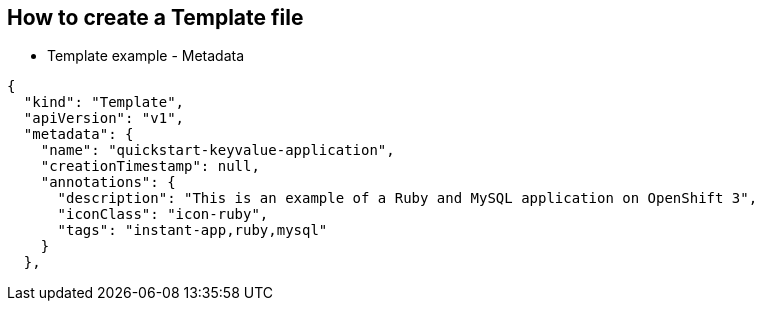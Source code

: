 == How to create a Template file
:noaudio:

* Template example - Metadata

[source,json]
----
{
  "kind": "Template",
  "apiVersion": "v1",
  "metadata": {
    "name": "quickstart-keyvalue-application",
    "creationTimestamp": null,
    "annotations": {
      "description": "This is an example of a Ruby and MySQL application on OpenShift 3",
      "iconClass": "icon-ruby",
      "tags": "instant-app,ruby,mysql"
    }
  },
----

ifdef::showScript[]

=== Transcript
In the next few slides we will review the different sections of a template
example, In this slide we can see the 'Metadata' Section of the template.


endif::showScript[]


